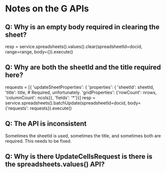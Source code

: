 * Notes on the G APIs
** Q: Why is an empty body required in clearing the sheet?

    resp = service.spreadsheets().values().clear(spreadsheetId=docid,
                                                 range=range,
                                                 body={}).execute()


** Q: Why are both the sheetId and the title required here?

    requests = [{
        'updateSheetProperties': {
            'properties': {
                'sheetId': sheetId,
                'title': title,  # Required, unfortunately.
                'gridProperties': {'rowCount': nrows,
                                   'columnCount': ncols}},
            'fields': '*'}}]
    resp = service.spreadsheets().batchUpdate(spreadsheetId=docid,
                                              body={'requests': requests}).execute()

** Q: The API is inconsistent

Sometimes the sheetId is used, sometimes the title, and sometimes both are
required. This needs to be fixed.

** Q: Why is there UpdateCellsRequest is there is the spreadsheets.values() API?
